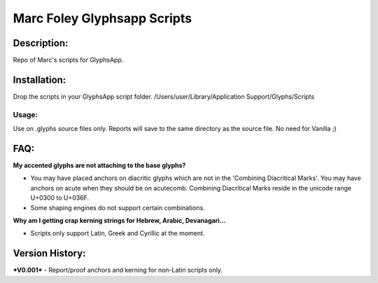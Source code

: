 =====
Marc Foley Glyphsapp Scripts
=====

Description:
-----
Repo of Marc's scripts for GlyphsApp.

Installation:
-----
Drop the scripts in your GlyphsApp script folder.
/Users/user/Library/Application Support/Glyphs/Scripts

Usage:
____
Use on .glyphs source files only. Reports will save to the same directory as the source file. No need for Vanilla ;)

FAQ:
-----
**My accented glyphs are not attaching to the base glyphs?**

- You may have placed anchors on diacritic glyphs which are not in the 'Combining Diacritical Marks'. You may have anchors on acute when they should be on acutecomb. Combining Diacritical Marks reside in the unicode range U+0300 to U+036F. 
- Some shaping engines do not support certain combinations.

**Why am I getting crap kerning strings for Hebrew, Arabic, Devanagari...**

- Scripts only support Latin, Greek and Cyrillic at the moment.

Version History:
-----
***V0.001***
- Report/proof anchors and kerning for non-Latin scripts only.